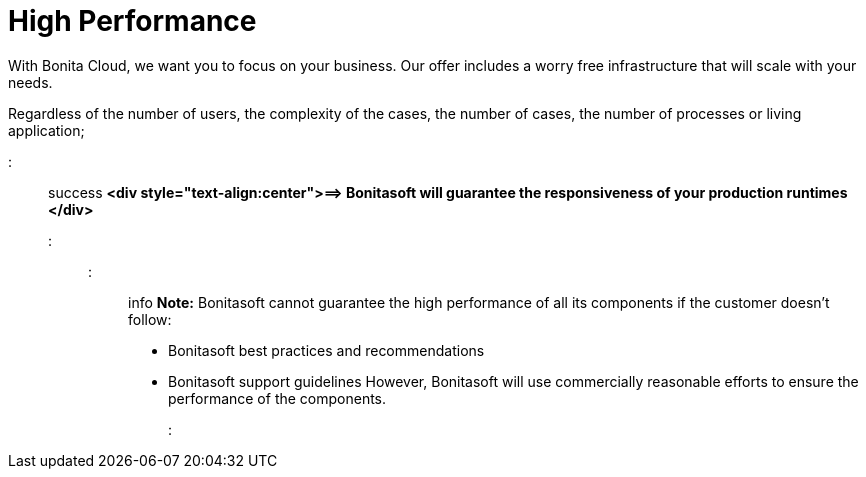 = High Performance

With Bonita Cloud, we want you to focus on your business. Our offer includes a worry free infrastructure that will scale with your needs.

Regardless of the number of users, the complexity of the cases, the number of cases, the number of processes or living application;

::: success
*<div style="text-align:center">=\=> Bonitasoft will guarantee the responsiveness of your production runtimes </div>*
:::

::: info
*Note:* Bonitasoft cannot guarantee the high performance of all its components if the customer doesn't follow:

* Bonitasoft best practices and recommendations
* Bonitasoft support guidelines
However, Bonitasoft will use commercially reasonable efforts to ensure the performance of the components.
:::
